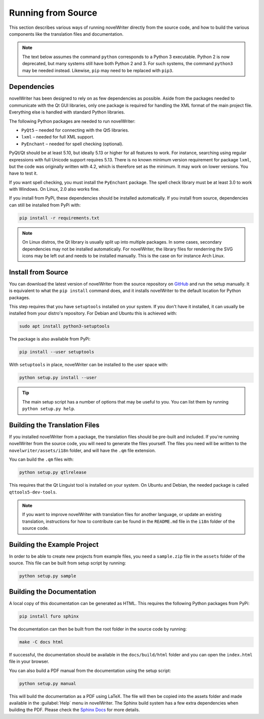 .. _a_source:

*******************
Running from Source
*******************

.. _main website: https://novelwriter.io
.. _GitHub: https://github.com/vkbo/novelWriter/releases
.. _PyPi: https://pypi.org/project/novelWriter/
.. _Sphinx Docs: https://www.sphinx-doc.org/

This section describes various ways of running novelWriter directly from the source code, and how
to build the various components like the translation files and documentation.

.. note::
   The text below assumes the command ``python`` corresponds to a Python 3 executable. Python 2 is
   now deprecated, but many systems still have both Python 2 and 3. For such systems, the command
   ``python3`` may be needed instead. Likewise, ``pip`` may need to be replaced with ``pip3``.


.. _a_source_depend:

Dependencies
============

novelWriter has been designed to rely on as few dependencies as possible. Aside from the packages
needed to communicate with the Qt GUI libraries, only one package is required for handling the XML
format of the main project file. Everything else is handled with standard Python libraries.

The following Python packages are needed to run novelWriter:

* ``PyQt5`` – needed for connecting with the Qt5 libraries.
* ``lxml`` – needed for full XML support.
* ``PyEnchant`` – needed for spell checking (optional).

PyQt/Qt should be at least 5.10, but ideally 5.13 or higher for all features to work. For instance,
searching using regular expressions with full Unicode support requires 5.13. There is no known
minimum version requirement for package ``lxml``, but the code was originally written with 4.2,
which is therefore set as the minimum. It may work on lower versions. You have to test it.

If you want spell checking, you must install the ``PyEnchant`` package. The spell check library
must be at least 3.0 to work with Windows. On Linux, 2.0 also works fine.

If you install from PyPi, these dependencies should be installed automatically. If you install from
source, dependencies can still be installed from PyPi with:

.. code-block:: bash

   pip install -r requirements.txt

.. note::

   On Linux distros, the Qt library is usually split up into multiple packages. In some cases,
   secondary dependencies may not be installed automatically. For novelWriter, the library files
   for renderring the SVG icons may be left out and needs to be installed manually. This is the
   case on for instance Arch Linux.


.. _a_source_install:

Install from Source
===================

You can download the latest version of novelWriter from the source repository on GitHub_ and run
the setup manually. It is equivalent to what the ``pip install`` command does, and it installs
novelWriter to the default location for Python packages.

This step requires that you have ``setuptools`` installed on your system. If you don't have it
installed, it can usually be installed from your distro's repository. For Debian and Ubuntu this is
achieved with:

.. code-block:: bash

   sudo apt install python3-setuptools

The package is also available from PyPi:

.. code-block:: bash

   pip install --user setuptools

With ``setuptools`` in place, novelWriter can be installed to the user space with:

.. code-block:: bash

   python setup.py install --user

.. tip::

   The main setup script has a number of options that may be useful to you. You can list them by
   running ``python setup.py help``.


.. _a_source_i18n:

Building the Translation Files
==============================

If you installed novelWriter from a package, the translation files should be pre-built and
included. If you're running novelWriter from the source code, you will need to generate the files
yourself. The files you need will be written to the ``novelwriter/assets/i18n`` folder, and will
have the ``.qm`` file extension.

You can build the ``.qm`` files with:

.. code-block:: bash

   python setup.py qtlrelease

This requires that the Qt Linguist tool is installed on your system. On Ubuntu and Debian, the
needed package is called ``qttools5-dev-tools``.

.. note::
   If you want to improve novelWriter with translation files for another language, or update an
   existing translation, instructions for how to contribute can be found in the ``README.md`` file
   in the ``i18n`` folder of the source code.


.. _a_source_sample:

Building the Example Project
============================

In order to be able to create new projects from example files, you need a ``sample.zip`` file in
the ``assets`` folder of the source. This file can be built from setup script by running:

.. code-block:: bash

   python setup.py sample


.. _a_source_docs:

Building the Documentation
==========================

A local copy of this documentation can be generated as HTML. This requires the following Python
packages from PyPi:

.. code-block:: bash

   pip install furo sphinx

The documentation can then be built from the root folder in the source code by running:

.. code-block:: bash

   make -C docs html

If successful, the documentation should be available in the ``docs/build/html`` folder and you can
open the ``index.html`` file in your browser.

You can also build a PDF manual from the documentation using the setup script:

.. code-block:: bash

   python setup.py manual

This will build the documentation as a PDF using LaTeX. The file will then be copied into the
assets folder and made available in the :guilabel:`Help` menu in novelWriter. The Sphinx build
system has a few extra dependencies when building the PDF. Please check the `Sphinx Docs`_ for more
details.
